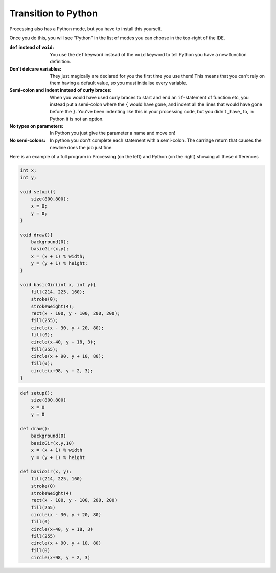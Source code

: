 Transition to Python
====================

Processing also has a Python mode, but you have to install this yourself.

.. image:: /python/ide_install.jpg

Once you do this, you will see "Python" in the list of modes you can choose in the top-right of the IDE.

:``def`` instead of ``void``: 
    You use the ``def`` keyword instead of the ``void`` keyword to tell Python you have a new function definition.

:Don't delcare variables:
    They just magically are declared for you the first time you use them!  This means that you can't rely on them having a default value, so you must initialise every variable.

:Semi-colon and indent instead of curly braces:
    When you would have used curly braces to start and end an ``if``-statement of function etc, you instead put a semi-colon where the ``{`` would have gone, and indent all the lines that would have gone before the ``}``.  You've been indenting like this in your processing code, but you didn't _have_ to, in Python it is not an option. 

:No types on parameters:
    In Python you just give the parameter a name and move on!

:No semi-colons:
    In python you don't complete each statement with a semi-colon.  The carriage return that causes the newline does the job just fine.

Here is an example of a full program in Processing (on the left) and Python (on the right) showing all these differences

.. container:: left
    
    .. code:: java

            int x;
            int y;

            void setup(){
                size(800,800);
                x = 0;
                y = 0;
            }

            void draw(){
                background(0);
                basicGir(x,y);
                x = (x + 1) % width;
                y = (y + 1) % height;
            }

            void basicGir(int x, int y){
                fill(214, 225, 160);
                stroke(0);
                strokeWeight(4);
                rect(x - 100, y - 100, 200, 200);
                fill(255);
                circle(x - 30, y + 20, 80);
                fill(0);
                circle(x-40, y + 18, 3);
                fill(255);
                circle(x + 90, y + 10, 80);
                fill(0);
                circle(x+98, y + 2, 3);
            }

.. container:: right

    .. code:: javascript

        def setup():
            size(800,800)
            x = 0
            y = 0

        def draw():
            background(0)
            basicGir(x,y,10)
            x = (x + 1) % width
            y = (y + 1) % height

        def basicGir(x, y):
            fill(214, 225, 160)
            stroke(0)
            strokeWeight(4)
            rect(x - 100, y - 100, 200, 200)
            fill(255)
            circle(x - 30, y + 20, 80)
            fill(0)
            circle(x-40, y + 18, 3)
            fill(255)
            circle(x + 90, y + 10, 80)
            fill(0)
            circle(x+98, y + 2, 3)
